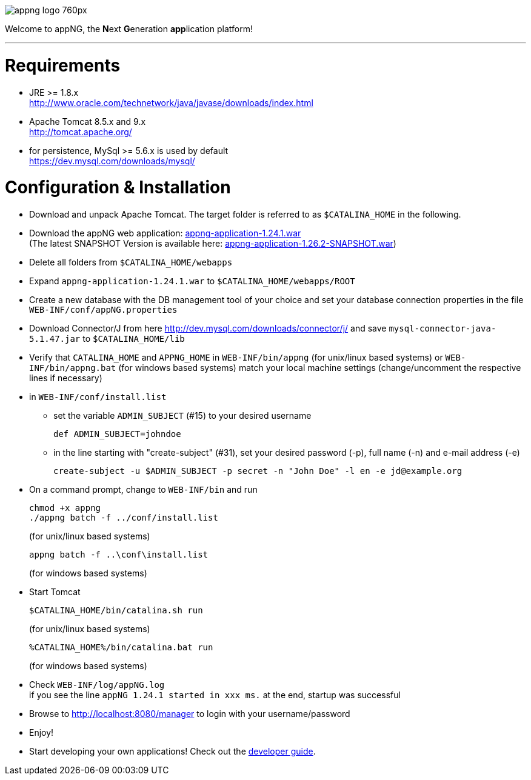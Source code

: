 image::https://www.aiticon.com/assets/images/appng_logo_760px.jpg[]
:snapshot: 1.26.2-SNAPSHOT
:stable: 1.24.1
:current: {stable}

Welcome to appNG, the **N**ext **G**eneration **app**lication platform!

'''

= Requirements

* JRE >= 1.8.x +
http://www.oracle.com/technetwork/java/javase/downloads/index.html
* Apache Tomcat 8.5.x and 9.x +
http://tomcat.apache.org/
* for persistence, MySql >= 5.6.x is used by default +
https://dev.mysql.com/downloads/mysql/

= Configuration & Installation

* Download and unpack Apache Tomcat. The target folder is referred to as `$CATALINA_HOME` in the following.
* Download the appNG web application: https://appng.org/appng/builds/stable/appng-application-{stable}.war[appng-application-{stable}.war^] +
(The latest SNAPSHOT Version is available here: https://appng.org/appng/builds/snapshot/appng-application-{snapshot}.war[appng-application-{snapshot}.war^]) 
* Delete all folders from `$CATALINA_HOME/webapps`
* Expand `appng-application-{stable}.war` to `$CATALINA_HOME/webapps/ROOT`
* Create a new database with the DB management tool of your choice and set your database connection properties in the file
		`WEB-INF/conf/appNG.properties`
* Download Connector/J from here http://dev.mysql.com/downloads/connector/j/ and save `mysql-connector-java-5.1.47.jar` to `$CATALINA_HOME/lib`
* Verify that `CATALINA_HOME` and `APPNG_HOME` in `WEB-INF/bin/appng` (for unix/linux based systems) or `WEB-INF/bin/appng.bat` (for windows based systems) match your local machine settings (change/uncomment the respective lines if necessary)
* in `WEB-INF/conf/install.list`
	** set the variable `ADMIN_SUBJECT` (#15) to your desired username
	
		def ADMIN_SUBJECT=johndoe
		
	** in the line starting with "create-subject" (#31), set your desired password (-p), full name (-n) and e-mail address (-e)
	
		create-subject -u $ADMIN_SUBJECT -p secret -n "John Doe" -l en -e jd@example.org
		
* On a command prompt, change to `WEB-INF/bin` and run
+
[source]
----
chmod +x appng
./appng batch -f ../conf/install.list
----
(for unix/linux based systems)

+
[source]
----
appng batch -f ..\conf\install.list
----
(for windows based systems)

* Start Tomcat
+
[source]
----
$CATALINA_HOME/bin/catalina.sh run
----
(for unix/linux based systems)
+
[source]
----
%CATALINA_HOME%/bin/catalina.bat run
----
(for windows based systems)
	
* Check `WEB-INF/log/appNG.log` +
	if you see the line
		 `appNG {stable} started in xxx ms.`
	at the end, startup was successful

* Browse to	http://localhost:8080/manager to login with your username/password

* Enjoy!

* Start developing your own applications! Check out the https://appng.org/appng/docs/current/reference/html/developerguide.html[developer guide].
